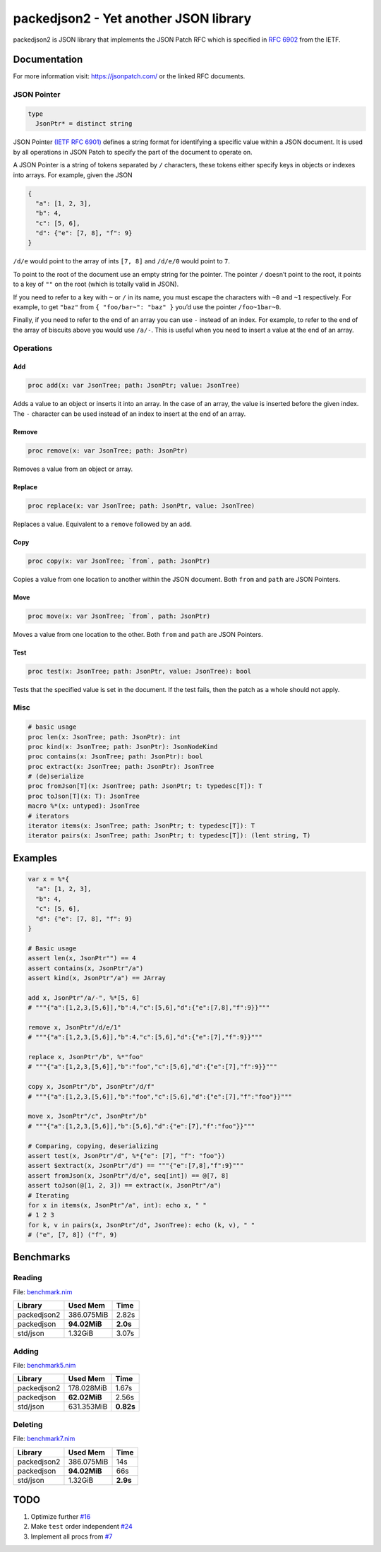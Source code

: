 ==========================================================
          packedjson2 - Yet another JSON library
==========================================================

packedjson2 is JSON library that implements the JSON Patch RFC which is specified in `RFC
6902 <https://datatracker.ietf.org/doc/html/rfc5789/>`_ from the IETF.

Documentation
=============

For more information visit: https://jsonpatch.com/ or the linked RFC documents.

JSON Pointer
------------

.. code-block:: nim

  type
    JsonPtr* = distinct string

JSON Pointer `(IETF RFC 6901) <https://datatracker.ietf.org/doc/html/rfc6901/>`_ defines a
string format for identifying a specific value within a JSON document. It is used by all
operations in JSON Patch to specify the part of the document to operate on.

A JSON Pointer is a string of tokens separated by ``/`` characters, these tokens either
specify keys in objects or indexes into arrays. For example, given the JSON

.. code-block:: json

  {
    "a": [1, 2, 3],
    "b": 4,
    "c": [5, 6],
    "d": {"e": [7, 8], "f": 9}
  }

``/d/e`` would point to the array of ints ``[7, 8]`` and ``/d/e/0`` would point to ``7``.

To point to the root of the document use an empty string for the pointer. The pointer
``/`` doesn’t point to the root, it points to a key of ``""`` on the root (which is
totally valid in JSON).

If you need to refer to a key with ``~`` or ``/`` in its name, you must escape the
characters with ``~0`` and ``~1`` respectively. For example, to get ``"baz"`` from ``{
"foo/bar~": "baz" }`` you’d use the pointer ``/foo~1bar~0``.

Finally, if you need to refer to the end of an array you can use ``-`` instead of an
index. For example, to refer to the end of the array of biscuits above you would use
``/a/-``. This is useful when you need to insert a value at the end of an array.

Operations
----------

Add
^^^

.. code-block:: nim

  proc add(x: var JsonTree; path: JsonPtr; value: JsonTree)

Adds a value to an object or inserts it into an array. In the case of an array, the value
is inserted before the given index. The ``-`` character can be used instead of an index to
insert at the end of an array.

Remove
^^^^^^

.. code-block:: nim

  proc remove(x: var JsonTree; path: JsonPtr)

Removes a value from an object or array.

Replace
^^^^^^^

.. code-block:: nim

  proc replace(x: var JsonTree; path: JsonPtr, value: JsonTree)

Replaces a value. Equivalent to a ``remove`` followed by an ``add``.

Copy
^^^^

.. code-block:: nim

  proc copy(x: var JsonTree; `from`, path: JsonPtr)

Copies a value from one location to another within the JSON document. Both ``from`` and
``path`` are JSON Pointers.

Move
^^^^

.. code-block:: nim

  proc move(x: var JsonTree; `from`, path: JsonPtr)

Moves a value from one location to the other. Both ``from`` and ``path`` are JSON Pointers.

Test
^^^^

.. code-block:: nim

  proc test(x: JsonTree; path: JsonPtr, value: JsonTree): bool

Tests that the specified value is set in the document. If the test fails, then the patch
as a whole should not apply.

Misc
----

.. code-block:: nim

  # basic usage
  proc len(x: JsonTree; path: JsonPtr): int
  proc kind(x: JsonTree; path: JsonPtr): JsonNodeKind
  proc contains(x: JsonTree; path: JsonPtr): bool
  proc extract(x: JsonTree; path: JsonPtr): JsonTree
  # (de)serialize
  proc fromJson[T](x: JsonTree; path: JsonPtr; t: typedesc[T]): T
  proc toJson[T](x: T): JsonTree
  macro %*(x: untyped): JsonTree
  # iterators
  iterator items(x: JsonTree; path: JsonPtr; t: typedesc[T]): T
  iterator pairs(x: JsonTree; path: JsonPtr; t: typedesc[T]): (lent string, T)

Examples
========

.. code-block:: nim

  var x = %*{
    "a": [1, 2, 3],
    "b": 4,
    "c": [5, 6],
    "d": {"e": [7, 8], "f": 9}
  }

  # Basic usage
  assert len(x, JsonPtr"") == 4
  assert contains(x, JsonPtr"/a")
  assert kind(x, JsonPtr"/a") == JArray

  add x, JsonPtr"/a/-", %*[5, 6]
  # """{"a":[1,2,3,[5,6]],"b":4,"c":[5,6],"d":{"e":[7,8],"f":9}}"""

  remove x, JsonPtr"/d/e/1"
  # """{"a":[1,2,3,[5,6]],"b":4,"c":[5,6],"d":{"e":[7],"f":9}}"""

  replace x, JsonPtr"/b", %*"foo"
  # """{"a":[1,2,3,[5,6]],"b":"foo","c":[5,6],"d":{"e":[7],"f":9}}"""

  copy x, JsonPtr"/b", JsonPtr"/d/f"
  # """{"a":[1,2,3,[5,6]],"b":"foo","c":[5,6],"d":{"e":[7],"f":"foo"}}"""

  move x, JsonPtr"/c", JsonPtr"/b"
  # """{"a":[1,2,3,[5,6]],"b":[5,6],"d":{"e":[7],"f":"foo"}}"""

  # Comparing, copying, deserializing
  assert test(x, JsonPtr"/d", %*{"e": [7], "f": "foo"})
  assert $extract(x, JsonPtr"/d") == """{"e":[7,8],"f":9}"""
  assert fromJson(x, JsonPtr"/d/e", seq[int]) == @[7, 8]
  assert toJson(@[1, 2, 3]) == extract(x, JsonPtr"/a")
  # Iterating
  for x in items(x, JsonPtr"/a", int): echo x, " "
  # 1 2 3
  for k, v in pairs(x, JsonPtr"/d", JsonTree): echo (k, v), " "
  # ("e", [7, 8]) ("f", 9)

Benchmarks
==========

Reading
-------

File: `benchmark.nim <bench/benchmark.nim>`_

+-------------+--------------+-----------+
| Library     | Used Mem     | Time      |
+=============+==============+===========+
| packedjson2 | 386.075MiB   | 2.82s     |
+-------------+--------------+-----------+
| packedjson  | **94.02MiB** | **2.0s**  |
+-------------+--------------+-----------+
| std/json    | 1.32GiB      | 3.07s     |
+-------------+--------------+-----------+

Adding
------

File: `benchmark5.nim <bench/benchmark5.nim>`_

+-------------+--------------+-----------+
| Library     | Used Mem     | Time      |
+=============+==============+===========+
| packedjson2 | 178.028MiB   | 1.67s     |
+-------------+--------------+-----------+
| packedjson  | **62.02MiB** | 2.56s     |
+-------------+--------------+-----------+
| std/json    | 631.353MiB   | **0.82s** |
+-------------+--------------+-----------+

Deleting
--------

File: `benchmark7.nim <bench/benchmark7.nim>`_

+-------------+--------------+-----------+
| Library     | Used Mem     | Time      |
+=============+==============+===========+
| packedjson2 | 386.075MiB   | 14s       |
+-------------+--------------+-----------+
| packedjson  | **94.02MiB** | 66s       |
+-------------+--------------+-----------+
| std/json    | 1.32GiB      | **2.9s**  |
+-------------+--------------+-----------+

TODO
====

#. Optimize further `#16 <https://github.com/planetis-m/packedjson2/issues/16>`_
#. Make ``test`` order independent `#24 <https://github.com/planetis-m/packedjson2/issues/24>`_
#. Implement all procs from `#7 <https://github.com/planetis-m/packedjson2/issues/7>`_
